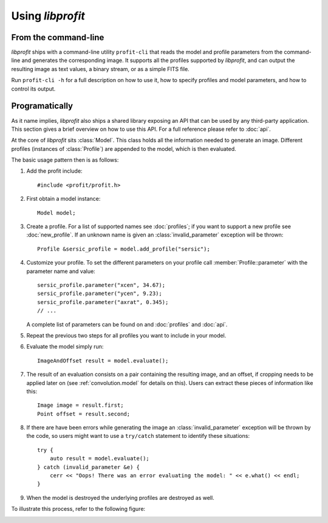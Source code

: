 Using *libprofit*
=================

From the command-line
---------------------

*libprofit* ships with a command-line utility ``profit-cli``
that reads the model and profile parameters from the command-line
and generates the corresponding image.
It supports all the profiles supported by *libprofit*,
and can output the resulting image as text values, a binary stream,
or as a simple FITS file.

Run ``profit-cli -h`` for a full description on how to use it,
how to specify profiles and model parameters,
and how to control its output.

Programatically
---------------

As it name implies, *libprofit* also ships a shared library
exposing an API that can be used by any third-party application.
This section gives a brief overview on how to use this API.
For a full reference please refer to :doc:`api`.

.. default-domain:: cpp
.. highlight:: cpp
.. namespace:: profit

At the core of *libprofit* sits :class:`Model`.
This class holds all the information needed to generate an image.
Different profiles (instances of :class:`Profile`)
are appended to the model, which is then evaluated.

The basic usage pattern then is as follows:

#. Add the profit include::

	 #include <profit/profit.h>

#. First obtain a model instance::

	 Model model;

#. Create a profile. For a list of supported names see :doc:`profiles`;
   if you want to support a new profile see :doc:`new_profile`.
   If an unknown name is given an :class:`invalid_parameter` exception will be
   thrown::

	 Profile &sersic_profile = model.add_profile("sersic");

#. Customize your profile.
   To set the different parameters on your profile call
   :member:`Profile::parameter` with the parameter name and value::

	 sersic_profile.parameter("xcen", 34.67);
	 sersic_profile.parameter("ycen", 9.23);
	 sersic_profile.parameter("axrat", 0.345);
	 // ...

   A complete list of parameters can be found on and :doc:`profiles` and
   :doc:`api`.

#. Repeat the previous two steps for all profiles
   you want to include in your model.

#. Evaluate the model simply run::

	 ImageAndOffset result = model.evaluate();

#. The result of an evaluation consists on a pair
   containing the resulting image,
   and an offset, if cropping needs to be applied later on
   (see :ref:`convolution.model` for details on this).
   Users can extract these pieces of information like this::

	 Image image = result.first;
	 Point offset = result.second;

#. If there are have been errors
   while generating the image
   an :class:`invalid_parameter` exception will be thrown by the code,
   so users might want to use a ``try/catch`` statement
   to identify these situations::

	 try {
	     auto result = model.evaluate();
	 } catch (invalid_parameter &e) {
	     cerr << "Oops! There was an error evaluating the model: " << e.what() << endl;
	 }

#. When the model is destroyed the underlying profiles are destroyed as well.

To illustrate this process, refer to the following figure:

.. image:: images/evaluation.png
